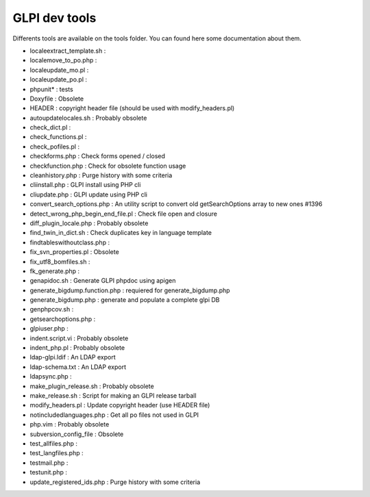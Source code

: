 GLPI dev tools
----------

Differents tools are available on the tools folder.
You can found here some documentation about them.

* locale\extract_template.sh : 
* locale\move_to_po.php : 
* locale\update_mo.pl : 
* locale\update_po.pl : 
* phpunit\* : tests
* Doxyfile : Obsolete
* HEADER : copyright header file (should be used with modify_headers.pl)
* autoupdatelocales.sh : Probably obsolete
* check_dict.pl : 
* check_functions.pl : 
* check_pofiles.pl : 
* checkforms.php : Check forms opened / closed
* checkfunction.php : Check for obsolete function usage
* cleanhistory.php : Purge history with some criteria
* cliinstall.php : GLPI install using PHP cli
* cliupdate.php : GLPI update using PHP cli
* convert_search_options.php : An utility script to convert old getSearchOptions array to new ones #1396
* detect_wrong_php_begin_end_file.pl : Check file open and closure
* diff_plugin_locale.php : Probably obsolete
* find_twin_in_dict.sh : Check duplicates key in language template
* findtableswithoutclass.php :
* fix_svn_properties.pl : Obsolete
* fix_utf8_bomfiles.sh : 
* fk_generate.php : 
* genapidoc.sh : Generate GLPI phpdoc using apigen
* generate_bigdump.function.php : requiered for generate_bigdump.php
* generate_bigdump.php : generate and populate a complete glpi DB
* genphpcov.sh : 
* getsearchoptions.php : 
* glpiuser.php : 
* indent.script.vi : Probably obsolete
* indent_php.pl : Probably obsolete
* ldap-glpi.ldif : An LDAP export
* ldap-schema.txt : An LDAP export
* ldapsync.php : 
* make_plugin_release.sh : Probably obsolete
* make_release.sh : Script for making an GLPI release tarball
* modify_headers.pl : Update copyright header (use HEADER file)
* notincludedlanguages.php : Get all po files not used in GLPI
* php.vim : Probably obsolete
* subversion_config_file : Obsolete
* test_allfiles.php : 
* test_langfiles.php : 
* testmail.php : 
* testunit.php : 
* update_registered_ids.php : Purge history with some criteria
